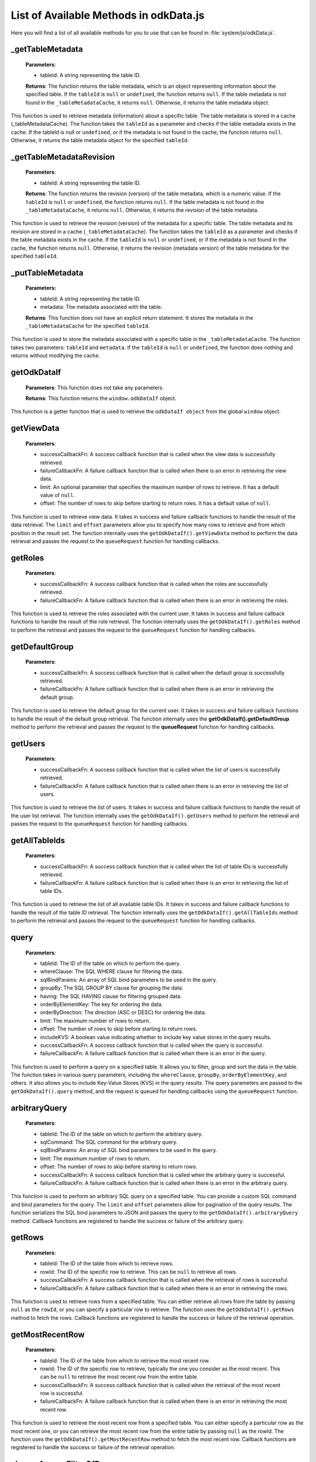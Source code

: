 List of Available Methods in odkData.js
----------------------------------------------------------

Here you will find a list of all available methods for you to use that can be found in :file:`system/js/odkData.js`.

_getTableMetadata
~~~~~~~~~~~~~~~~~~

  **Parameters**:

  - tableId: A string representing the table ID.

  **Returns**: The function returns the table metadata, which is an object representing information about the specified table.
  If the ``tableId`` is ``null`` or ``undefined``, the function returns ``null``.
  If the table metadata is not found in the ``_tableMetadataCache``, it returns ``null``. Otherwise, it returns the table metadata object.

This function is used to retrieve metadata (information) about a specific table.
The table metadata is stored in a cache (_tableMetadataCache).
The function takes the ``tableId`` as a parameter and checks if the table metadata exists in the cache.
If the tableId is null or ``undefined``, or if the metadata is not found in the cache, the function returns ``null``. Otherwise,
it returns the table metadata object for the specified ``tableId``.

_getTableMetadataRevision
~~~~~~~~~~~~~~~~~~~~~~~~~~~

  **Parameters**:

  - tableId: A string representing the table ID.

  **Returns**: The function returns the revision (version) of the table metadata, which is a numeric value.
  If the ``tableId`` is ``null`` or ``undefined``, the function returns ``null``. If the table metadata is not found in the ``_tableMetadataCache``, it returns ``null``.
  Otherwise, it returns the revision of the table metadata.

This function is used to retrieve the revision (version) of the metadata for a specific table.
The table metadata and its revision are stored in a cache (``_tableMetadataCache``).
The function takes the ``tableId`` as a parameter and checks if the table metadata exists in the cache. If the ``tableId`` is ``null`` or ``undefined``,
or if the metadata is not found in the cache, the function returns ``null``.
Otherwise, it returns the revision (metadata version) of the table metadata for the specified ``tableId``.

_putTableMetadata
~~~~~~~~~~~~~~~~~~

  **Parameters:**

  - tableId: A string representing the table ID.
  - metadata: The metadata associated with the table.

  **Returns**: This function does not have an explicit return statement. It stores the metadata in the ``_tableMetadataCache`` for the specified ``tableId``.

This function is used to store the metadata associated with a specific table in the ``_tableMetadataCache``. The function takes two parameters: ``tableId`` and ``metadata``.
If the ``tableId`` is ``null`` or ``undefined``, the function does nothing and returns without modifying the cache.

getOdkDataIf
~~~~~~~~~~~~~

  **Parameters**: This function does not take any parameters.

  **Returns**: This function returns the ``window.odkDataIf`` object.

This function is a getter function that is used to retrieve the ``odkDataIf object`` from the global ``window`` object.

getViewData
~~~~~~~~~~~~

  **Parameters**:

  - successCallbackFn: A success callback function that is called when the view data is successfully retrieved.
  - failureCallbackFn: A failure callback function that is called when there is an error in retrieving the view data.
  - limit: An optional parameter that specifies the maximum number of rows to retrieve. It has a default value of ``null``.
  - offset: The number of rows to skip before starting to return rows. It has a default value of ``null``.

This function is used to retrieve view data. It takes in success and failure callback functions to handle the result of the data retrieval.
The ``limit`` and ``offset`` parameters allow you to specify how many rows to retrieve and from which position in the result set.
The function internally uses the ``getOdkDataIf().getViewData`` method to perform the data retrieval and passes the request to the ``queueRequest`` function for handling callbacks.

getRoles
~~~~~~~~~

  **Parameters**:

  - successCallbackFn: A success callback function that is called when the roles are successfully retrieved.
  - failureCallbackFn: A failure callback function that is called when there is an error in retrieving the roles.

This function is used to retrieve the roles associated with the current user.
It takes in success and failure callback functions to handle the result of the role retrieval.
The function internally uses the ``getOdkDataIf().getRoles`` method to perform the retrieval and passes the request to the ``queueRequest`` function for handling callbacks.

getDefaultGroup
~~~~~~~~~~~~~~~~

  **Parameters**:

  - successCallbackFn: A success callback function that is called when the default group is successfully retrieved.
  - failureCallbackFn: A failure callback function that is called when there is an error in retrieving the default group.

This function is used to retrieve the default group for the current user.
It takes in success and failure callback functions to handle the result of the default group retrieval.
The function internally uses the **getOdkDataIf().getDefaultGroup** method to perform the retrieval and passes the request to the **queueRequest** function for handling callbacks.

getUsers
~~~~~~~~

  **Parameters**:

  - successCallbackFn: A success callback function that is called when the list of users is successfully retrieved.
  - failureCallbackFn: A failure callback function that is called when there is an error in retrieving the list of users.

This function is used to retrieve the list of users.
It takes in success and failure callback functions to handle the result of the user list retrieval.
The function internally uses the ``getOdkDataIf().getUsers`` method to perform the retrieval and passes the request to the ``queueRequest`` function for handling callbacks.

getAllTableIds
~~~~~~~~~~~~~~~

  **Parameters**:

  - successCallbackFn: A success callback function that is called when the list of table IDs is successfully retrieved.
  - failureCallbackFn: A failure callback function that is called when there is an error in retrieving the list of table IDs.

This function is used to retrieve the list of all available table IDs.
It takes in success and failure callback functions to handle the result of the table ID retrieval.
The function internally uses the ``getOdkDataIf().getAllTableIds`` method to perform the retrieval and passes the request to the ``queueRequest`` function for handling callbacks.

query
~~~~~~

  **Parameters**:

  - tableId: The ID of the table on which to perform the query.
  - whereClause: The SQL WHERE clause for filtering the data.
  - sqlBindParams: An array of SQL bind parameters to be used in the query.
  - groupBy: The SQL GROUP BY clause for grouping the data.
  - having: The SQL HAVING clause for filtering grouped data.
  - orderByElementKey: The key for ordering the data.
  - orderByDirection: The direction (ASC or DESC) for ordering the data.
  - limit: The maximum number of rows to return.
  - offset: The number of rows to skip before starting to return rows.
  - includeKVS: A boolean value indicating whether to include key value stores in the query results.
  - successCallbackFn: A success callback function that is called when the query is successful.
  - failureCallbackFn: A failure callback function that is called when there is an error in the query.

This function is used to perform a query on a specified table.
It allows you to filter, group and sort the data in the table.
The function takes in various query parameters, including the ``whereClause``, ``groupBy``, ``orderByElementKey``, and others.
It also allows you to include Key-Value Stores (KVS) in the query results.
The query parameters are passed to the ``getOdkDataIf().query`` method, and the request is queued for handling callbacks using the ``queueRequest`` function.

arbitraryQuery
~~~~~~~~~~~~~~~

  **Parameters**:

  - tableId: The ID of the table on which to perform the arbitrary query.
  - sqlCommand: The SQL command for the arbitrary query.
  - sqlBindParams: An array of SQL bind parameters to be used in the query.
  - limit: The maximum number of rows to return.
  - offset: The number of rows to skip before starting to return rows.
  - successCallbackFn: A success callback function that is called when the arbitrary query is successful.
  - failureCallbackFn: A failure callback function that is called when there is an error in the arbitrary query.

This function is used to perform an arbitrary SQL query on a specified table.
You can provide a custom SQL command and bind parameters for the query.
The ``limit`` and ``offset`` parameters allow for pagination of the query results.
The function serializes the SQL bind parameters to JSON and passes the query to the ``getOdkDataIf().arbitraryQuery`` method.
Callback functions are registered to handle the success or failure of the arbitrary query.

getRows
~~~~~~~

  **Parameters**:

  - tableId: The ID of the table from which to retrieve rows.
  - rowId: The ID of the specific row to retrieve. This can be ``null`` to retrieve all rows.
  - successCallbackFn: A success callback function that is called when the retrieval of rows is successful.
  - failureCallbackFn: A failure callback function that is called when there is an error in retrieving the rows.

This function is used to retrieve rows from a specified table.
You can either retrieve all rows from the table by passing ``null`` as the ``rowId``, or you can specify a particular row to retrieve.
The function uses the ``getOdkDataIf().getRows`` method to fetch the rows.
Callback functions are registered to handle the success or failure of the retrieval operation.

getMostRecentRow
~~~~~~~~~~~~~~~~~

  **Parameters**:

  - tableId: The ID of the table from which to retrieve the most recent row.
  - rowId: The ID of the specific row to retrieve, typically the one you consider as the most recent. This can be ``null`` to retrieve the most recent row from the entire table.
  - successCallbackFn: A success callback function that is called when the retrieval of the most recent row is successful.
  - failureCallbackFn: A failure callback function that is called when there is an error in retrieving the most recent row.

This function is used to retrieve the most recent row from a specified table.
You can either specify a particular row as the most recent one, or you can retrieve the most recent row from the entire table by passing ``null`` as the rowId.
The function uses the ``getOdkDataIf().getMostRecentRow`` method to fetch the most recent row.
Callback functions are registered to handle the success or failure of the retrieval operation.

changeAccessFilterOfRow
~~~~~~~~~~~~~~~~~~~~~~~~

  **Parameters**:

  - tableId: The ID of the table to which the row belongs.
  - defaultAccess: The default access control for the row.
  - rowOwner: The access control for the row owner.
  - groupReadOnly: The access control for a group with read-only permission.
  - groupModify: The access control for a group with modify permission.
  - groupPrivileged: The access control for a privileged group.
  - rowId: The ID of the specific row for which access control is to be changed.
  - successCallbackFn: A success callback function that is called when the access control change operation is successful.
  - failureCallbackFn: A failure callback function that is called when there is an error in changing the access control.

This function is used to change the access control filter settings of a specific row in a table.
It allows you to set access control settings for various user categories (e.g., the row owner, different groups) for a specific row.
The function uses the ``getOdkDataIf().changeAccessFilterOfRow`` method to update the access control settings for the row.
Callback functions are registered to handle the success or failure of the access control change operation. For more information about Row-level Access Filters, checkout `here <https://docs.odk-x.org/data-permission-filters/#row-level-access-filters>`

updateRow
~~~~~~~~~~~

  **Parameters**:

  - tableId: The ID of the table to which the row belongs.
  - columnNameValueMap: A JSON object representing the column name to new value mapping for the row.
  - rowId: The ID of the specific row to be updated.
  - successCallbackFn: A success callback function that is called when the row update operation is successful.
  - failureCallbackFn: A failure callback function that is called when there is an error in updating the row.

This function is used to update a specific row in a table with new values for the specified columns.
It takes a JSON object ``columnNameValueMap`` that maps column names to their new values.
The function uses the ``getOdkDataIf().updateRow`` method to update the row with the provided values.
Callback functions are registered to handle the success or failure of the update operation.

deleteRow
~~~~~~~~~~

  **Parameters**:

  - tableId: The ID of the table from which the row should be deleted.
  - columnNameValueMap: A JSON object representing the column name to value mapping for identifying the row to be deleted.
  - rowId: The ID of the specific row to be deleted.
  - successCallbackFn: A success callback function that is called when the row deletion operation is successful.
  - failureCallbackFn: A failure callback function that is called when there is an error in deleting the row.

This function is used to delete a specific row from a table.
It takes a JSON object ``columnNameValueMap`` that maps column names to their values, and a ``rowId`` to identify the row to be deleted.
The function uses the ``getOdkDataIf().deleteRow`` method to delete the row based on the provided criteria.
Callback functions are registered to handle the success or failure of the delete operation.

addRow
~~~~~~~

  Parameters:

  - tableId: The ID of the table to which the new row should be added.
  - columnNameValueMap: A JSON object representing the column name to value mapping for the new row.
  - rowId: The ID for the new row.
  - successCallbackFn: A success callback function that is called when the row addition operation is successful.
  - failureCallbackFn: A failure callback function that is called when there is an error in adding the row.

This function is used to add a new row to a table.
It takes a JSON object ``columnNameValueMap`` that maps column names to their values for the new row.
The ``rowId`` is used to specify the ID of the new row.
The function uses the ``getOdkDataIf().addRow`` method to add the new row to the specified table.
Callback functions are registered to handle the success or failure of the addition operation.

addCheckpoint
~~~~~~~~~~~~~~

  **Parameters**:

  - tableId: The ID of the table where the checkpoint should be added.
  - columnNameValueMap: A JSON object representing the column name to value mapping for the checkpoint.
  - rowId: The ID for the checkpoint.
  - successCallbackFn: A success callback function that is called when the checkpoint addition operation is successful.
  - failureCallbackFn: A failure callback function that is called when there is an error in adding the checkpoint.

This function is used to add a checkpoint to a table.
A checkpoint is a saved state or record of the data at a specific point in time.
It takes a JSON object ``columnNameValueMap`` that maps column names to their values for the checkpoint.
The ``rowId`` is used to specify the ID of the checkpoint.
The function uses the ``getOdkDataIf().addCheckpoint`` method to add the checkpoint to the specified table.
Callback functions are registered to handle the success or failure of the addition operation. For more information about check points see `here <https://docs.odk-x.org/services-using/#resolving-checkpoint-issues>`

saveCheckpointAsIncomplete
~~~~~~~~~~~~~~~~~~~~~~~~~~~

  **Parameters**:

  - tableId: The ID of the table where the checkpoint should be saved as incomplete.
  - columnNameValueMap: A JSON object representing the column name to value mapping for the incomplete checkpoint.
  - rowId: The ID for the incomplete checkpoint.
  - successCallbackFn: A success callback function that is called when the operation to save the checkpoint as incomplete is successful.
  - failureCallbackFn: A failure callback function that is called when there is an error in saving the checkpoint as incomplete.

This function is used to save a checkpoint as incomplete in a table.
An incomplete checkpoint is typically used to represent an ongoing or partially filled-out form or data entry.
It takes a JSON object ``columnNameValueMap`` that maps column names to their values for the incomplete checkpoint.
The ``rowId`` is used to specify the ID of the incomplete checkpoint.
The function uses the ``getOdkDataIf().saveCheckpointAsIncomplete`` method to save the checkpoint as incomplete in the specified table.
Callback functions are registered to handle the success or failure of the operation. For more information about check points see `here <https://docs.odk-x.org/services-using/#resolving-checkpoint-issues>`

saveCheckpointAsComplete
~~~~~~~~~~~~~~~~~~~~~~~~~

  **Parameters**:

  - tableId: The ID of the table where the checkpoint should be saved as complete.
  - columnNameValueMap: A JSON object representing the column name to value mapping for the complete checkpoint.
  - rowId: The ID for the complete checkpoint.
  - successCallbackFn: A success callback function that is called when the operation to save the checkpoint as complete is successful.
  - failureCallbackFn: A failure callback function that is called when there is an error in saving the checkpoint as complete.

This function is used to save a checkpoint as complete in a table. A complete checkpoint typically represents a fully filled-out form or completed data entry.
It takes a JSON object ``columnNameValueMap`` that maps column names to their values for the complete checkpoint.
The ``rowId`` is used to specify the ID of the complete checkpoint.
The function uses the ``getOdkDataIf().saveCheckpointAsComplete`` method to save the checkpoint as complete in the specified table.
Callback functions are registered to handle the success or failure of the operation. For more information about check points see `here <https://docs.odk-x.org/services-using/#resolving-checkpoint-issues>`

deleteAllCheckpoints
~~~~~~~~~~~~~~~~~~~~~

  **Parameters**:

  - tableId: The ID of the table from which all checkpoints for a specific row should be deleted.
  - rowId: The ID of the row for which all checkpoints should be deleted.
  - successCallbackFn: A success callback function that is called when the operation to delete all checkpoints is successful.
  - failureCallbackFn: A failure callback function that is called when there is an error in deleting all checkpoints.

This function is used to delete all checkpoints associated with a specific row in a table.
It takes the ``tableId`` and ``rowId`` as parameters to identify the target row and its associated checkpoints.
The function uses the ``getOdkDataIf().deleteAllCheckpoints`` method to perform the deletion.
Callback functions are registered to handle the success or failure of the operation. For more information about check points see `here <https://docs.odk-x.org/services-using/#resolving-checkpoint-issues>`

deleteLastCheckpoint
~~~~~~~~~~~~~~~~~~~~

  **Parameters**:

  - tableId: The ID of the table from which the last checkpoint for a specific row should be deleted.
  - rowId: The ID of the row for which the last checkpoint should be deleted.
  - successCallbackFn: A success callback function that is called when the operation to delete the last checkpoint is successful.
  - failureCallbackFn: A failure callback function that is called when there is an error in deleting the last checkpoint.

This function is used to delete the last checkpoint associated with a specific row in a table.
It takes the ``tableId`` and ``rowId`` as parameters to identify the target row and its last checkpoint.
The function uses the ``getOdkDataIf().deleteLastCheckpoint`` method to perform the deletion.
Callback functions are registered to handle the success or failure of the operation. For more information about check points see `here <https://docs.odk-x.org/services-using/#resolving-checkpoint-issues>`

createLocalOnlyTableWithColumns
~~~~~~~~~~~~~~~~~~~~~~~~~~~~~~~~

  **Parameters**:

  - tableId: The ID of the local-only table that you want to create.
  - columnNameTypeMap: A map of column names to their respective data types. This map defines the columns of the local-only table.
  - successCallbackFn: A success callback function that is called when the local-only table creation is successful.
  - failureCallbackFn: A failure callback function that is called when there is an error in creating the local-only table.

This function is used to create a local-only table with the specified table ID and column definitions.
The ``columnNameTypeMap`` parameter is a map that defines the column names and their associated data types for the local-only table.
The function uses the ``getOdkDataIf().createLocalOnlyTableWithColumns`` method to perform the table creation.
Callback functions are registered to handle the success or failure of the operation.

deleteLocalOnlyTable
~~~~~~~~~~~~~~~~~~~~~

  **Parameters**:

  - tableId: The ID of the local-only table that you want to delete.
  - successCallbackFn: A success callback function that is called when the local-only table deletion is successful.
  - failureCallbackFn: A failure callback function that is called when there is an error in deleting the local-only table.

This function is used to delete a local-only table with the specified table ID.
It calls the ``getOdkDataIf().deleteLocalOnlyTable`` method to perform the table deletion.
Callback functions are registered to handle the success or failure of the operation.

insertLocalOnlyRow
~~~~~~~~~~~~~~~~~~~

  **Parameters**:

  - tableId: The ID of the local-only table where you want to insert a new row.
  - columnNameValueMap: An object that represents the column names and their corresponding values for the new row.
  - successCallbackFn: A success callback function that is called when the insertion of the local-only row is successful.
  - failureCallbackFn: A failure callback function that is called when there is an error in inserting the local-only row.

This function is used to insert a new row into a local-only table with the specified table ID.
It takes an object ``columnNameValueMap`` where keys are column names and values are the corresponding values for the new row.
The ``getOdkDataIf().insertLocalOnlyRow`` method is called to perform the row insertion.
Callback functions are registered to handle the success or failure of the operation.

updateLocalOnlyRows
~~~~~~~~~~~~~~~~~~~~

  **Parameters**:

  - tableId: The ID of the local-only table where you want to update rows.
  - columnNameValueMap: An object that represents the column names and their corresponding values that you want to update in the rows.
  - whereClause: A SQL WHERE clause that specifies the conditions for which rows should be updated.
  - sqlBindParams: An array of SQL bind parameters used in the WHERE clause, allowing for dynamic conditions.
  - successCallbackFn: A success callback function that is called when the update of local-only rows is successful.
  - failureCallbackFn: A failure callback function that is called when there is an error in updating the local-only rows.

This function is used to update rows in a local-only table with the specified table ID.
It takes an object ``columnNameValueMap`` where keys are column names and values are the corresponding values that you want to update in the rows.
The ``whereClause`` allows you to specify conditions for which rows should be updated, and ``sqlBindParams`` can be used for dynamic conditions.
The ``getOdkDataIf().updateLocalOnlyRows`` method is called to perform the row updates.
Callback functions are registered to handle the success or failure of the operation.

deleteLocalOnlyRows
~~~~~~~~~~~~~~~~~~~~

  **Parameters**:

  - tableId: The ID of the local-only table from which you want to delete rows.
  - whereClause: A SQL WHERE clause that specifies the conditions for which rows should be deleted.
  - sqlBindParams: An array of SQL bind parameters used in the WHERE clause, allowing for dynamic conditions.
  - successCallbackFn: A success callback function that is called when the deletion of local-only rows is successful.
  - failureCallbackFn: A failure callback function that is called when there is an error in deleting the local-only rows.

This function is used to delete rows from a local-only table with the specified table ID.
It allows you to specify conditions for which rows should be deleted using the ``whereClause``.
``sqlBindParams`` can be used for dynamic conditions. The ``getOdkDataIf().deleteLocalOnlyRows`` method is called to perform the row deletions.
Callback functions are registered to handle the success or failure of the operation.

simpleQueryLocalOnlyTables
~~~~~~~~~~~~~~~~~~~~~~~~~~~

  **Parameters**:

  - tableId: The ID of the local-only table you want to query.
  - whereClause: A SQL WHERE clause that specifies the conditions for the query.
  - sqlBindParams: An array of SQL bind parameters used in the WHERE clause for dynamic conditions.
  - groupBy: A SQL GROUP BY clause for grouping query results.
  - having: A SQL HAVING clause for filtering grouped results.
  - orderByElementKey: The element key by which the query results should be ordered.
  - orderByDirection: The direction (ASC or DESC) in which the results should be ordered.
  - limit: The maximum number of rows to return. If null, no limit is applied.
  - offset: The number of rows to skip before starting to return rows. If null, no offset is applied.
  - successCallbackFn: A success callback function that is called when the query is successful.
  - failureCallbackFn: A failure callback function that is called when there is an error in the query.

This function is used to query local-only tables with the specified table ID.
You can provide conditions for the query using the ``whereClause`` and ``sqlBindParams`` for dynamic conditions.
You can also specify grouping, having, ordering, and result limits.
The ``getOdkDataIf().simpleQueryLocalOnlyTables`` method is used to perform the query, and callback functions are registered to handle the query's success or failure.

arbitrarySqlQueryLocalOnlyTables
~~~~~~~~~~~~~~~~~~~~~~~~~~~~~~~~~

  **Parameters**:

  - tableId: The ID of the local-only table you want to query.
  - sqlCommand: The SQL command that specifies the query to be executed.
  - sqlBindParams: An array of SQL bind parameters used in the SQL command for dynamic conditions.
  - limit: The maximum number of rows to return. If null, no limit is applied.
  - offset: The number of rows to skip before starting to return rows. If null, no offset is applied.
  - successCallbackFn: A success callback function that is called when the query is successful.
  - failureCallbackFn: A failure callback function that is called when there is an error in the query.

This function is used to perform an arbitrary SQL query on local-only tables with the specified table ID.
You can provide the SQL query as ``sqlCommand`` and include dynamic parameters using ``sqlBindParams``.
You can also specify a limit on the number of rows to return and an offset to skip rows.
The ``getOdkDataIf().arbitrarySqlQueryLocalOnlyTables`` method is used to execute the SQL query, and callback functions are registered to handle the success or failure of the query.

queueRequest
~~~~~~~~~~~~~

  **Parameters**:

  - type: A string that specifies the type of the request.
  - successCallbackFn: A callback function to be executed upon a successful response.
  - failureCallbackFn: A callback function to be executed upon a failed response.

This function is responsible for queuing requests by adding them to the ``_requestMap`` array, which holds information about active requests.
It generates a unique callback ID (``cbId``) for each request. The ``type`` parameter is used to specify the type of the request.
Callback functions (``successCallbackFn`` and ``failureCallbackFn``) are associated with the request for handling success and failure.

invokeCallbackFn
~~~~~~~~~~~~~~~~~

  **Parameters**:

  - jsonResult: The result of an asynchronous operation, typically containing the response data.
  - cbId: The callback ID associated with the request.

This function is used to handle the results of asynchronous operations and execute the appropriate callbacks. Here's how it works:

It checks if ``cbId`` is not null or undefined. If it is, it logs an error and returns.

If there's an error message in the ``jsonResult``, it sets the ``errorMsg`` variable to that error message.
The error message can be included in the response to indicate a failure.

It iterates through the ``_requestMap`` array, searching for the request with a matching ``callbackId`` (``cbIdNum``).
When a matching request is found, it removes it from the _requestMap.

If an error message is present (``errorMsg``), it logs an error and checks if the error indicates unauthorized access.
If so, it displays an access denied message and triggers the failure callback if it exists.

If no error is found in the response, it logs a success message and executes the success callback.
It also creates a ``reqData`` object from the result data and passes it to the success callback.

If no matching request is found in the ``_requestMap``, it logs an error indicating that no callback was found for the given ``cbId``.

This function essentially routes the result data to the appropriate success or failure callback based on the associated callback ID.
It also handles error messages and unauthorized access scenarios.

responseAvailable
~~~~~~~~~~~~~~~~~~

It sets up a ``setTimeout`` function to execute a block of code asynchronously.
Inside the ``setTimeout`` function, it does the following:
Calls ``that.getOdkDataIf().getResponseJSON()`` to retrieve the response data as a JSON string.
Parses the JSON string into a JavaScript object, which is stored in the ``result`` variable.
Extracts the callback function name (as a string) from the ``callbackJSON`` property of the ``result`` object.
Calls the ``invokeCallbackFn`` function with the ``result`` object and the callback function name.
